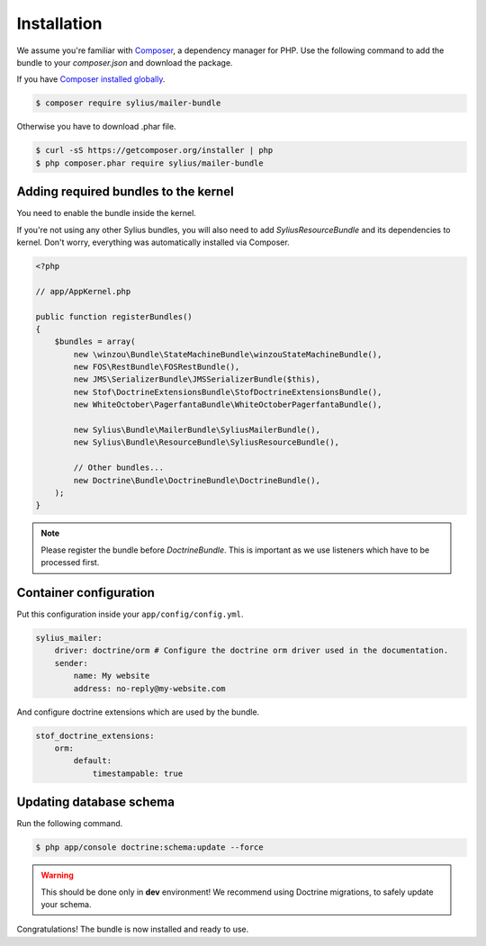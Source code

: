 Installation
============

We assume you're familiar with `Composer <http://packagist.org>`_, a dependency manager for PHP.
Use the following command to add the bundle to your `composer.json` and download the package.

If you have `Composer installed globally <http://getcomposer.org/doc/00-intro.md#globally>`_.

.. code-block:: bash

    $ composer require sylius/mailer-bundle

Otherwise you have to download .phar file.

.. code-block:: bash

    $ curl -sS https://getcomposer.org/installer | php
    $ php composer.phar require sylius/mailer-bundle

Adding required bundles to the kernel
-------------------------------------

You need to enable the bundle inside the kernel.

If you're not using any other Sylius bundles, you will also need to add `SyliusResourceBundle` and its dependencies to kernel.
Don't worry, everything was automatically installed via Composer.

.. code-block:: php

    <?php

    // app/AppKernel.php

    public function registerBundles()
    {
        $bundles = array(
            new \winzou\Bundle\StateMachineBundle\winzouStateMachineBundle(),
            new FOS\RestBundle\FOSRestBundle(),
            new JMS\SerializerBundle\JMSSerializerBundle($this),
            new Stof\DoctrineExtensionsBundle\StofDoctrineExtensionsBundle(),
            new WhiteOctober\PagerfantaBundle\WhiteOctoberPagerfantaBundle(),

            new Sylius\Bundle\MailerBundle\SyliusMailerBundle(),
            new Sylius\Bundle\ResourceBundle\SyliusResourceBundle(),

            // Other bundles...
            new Doctrine\Bundle\DoctrineBundle\DoctrineBundle(),
        );
    }

.. note::

    Please register the bundle before *DoctrineBundle*. This is important as we use listeners which have to be processed first.

Container configuration
-----------------------

Put this configuration inside your ``app/config/config.yml``.

.. code-block:: yaml

    sylius_mailer:
        driver: doctrine/orm # Configure the doctrine orm driver used in the documentation.
        sender:
            name: My website
            address: no-reply@my-website.com

And configure doctrine extensions which are used by the bundle.

.. code-block:: yaml

    stof_doctrine_extensions:
        orm:
            default:
                timestampable: true

Updating database schema
------------------------

Run the following command.

.. code-block:: bash

    $ php app/console doctrine:schema:update --force

.. warning::

    This should be done only in **dev** environment! We recommend using Doctrine migrations, to safely update your schema.

Congratulations! The bundle is now installed and ready to use.
